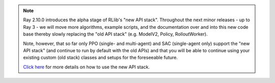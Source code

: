 .. note::

    Ray 2.10.0 introduces the alpha stage of RLlib's "new API stack".
    Throughout the next minor releases - up to Ray 3 - we will move more
    algorithms, example scripts, and the documentation over and into this new code base
    thereby slowly replacing the "old API stack" (e.g. ModelV2, Policy, RolloutWorker).

    Note, however, that so far only PPO (single- and multi-agent) and SAC (single-agent only)
    support the "new API stack" (and continue to run by default with the old APIs)
    and that you will be able to continue using your existing custom (old stack) classes
    and setups for the foreseeable future.

    `Click here </rllib/package_ref/rllib-new-api-stack.html>`__ for more details on how to use the new API stack.